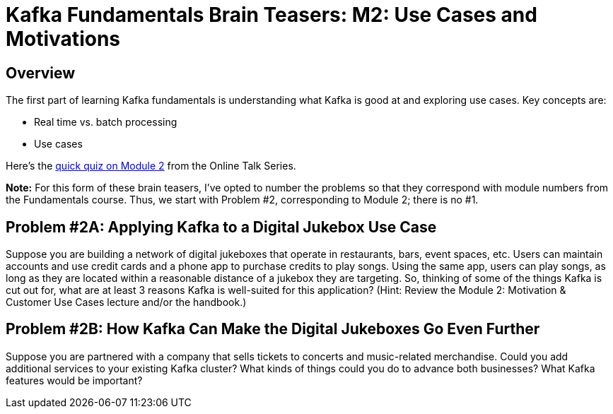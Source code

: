= Kafka Fundamentals Brain Teasers: M2: Use Cases and Motivations
:imagesdir: ./new-images-copy
:source-highlighter: rouge
:icons: font


<<<

== Overview

The first part of learning Kafka fundamentals is understanding what Kafka is good at and exploring use cases. Key concepts are:

* Real time vs. batch processing
* Use cases


Here’s the https://forms.gle/ww7MZ74BmLsYrc1R6[quick quiz on Module 2] from the Online Talk Series.

*Note:* For this form of these brain teasers, I've opted to number the problems so that they correspond with module numbers from the Fundamentals course. Thus, we start with Problem #2, corresponding to Module 2; there is no #1. 


ifdef::artifact-type[]
---
guide

 
endif::artifact-type[]




<<<

== Problem #2A: Applying Kafka to a Digital Jukebox Use Case

Suppose you are building a network of digital jukeboxes that operate in restaurants, bars, event spaces, etc. Users can maintain accounts and use credit cards and a phone app to purchase credits to play songs. Using the same app, users can play songs, as long as they are located within a reasonable distance of a jukebox they are targeting.
So, thinking of some of the things Kafka is cut out for, what are at least 3 reasons Kafka is well-suited for this application? (Hint: Review the Module 2: Motivation & Customer Use Cases lecture and/or the handbook.)




ifdef::artifact-type[]
---
guide

 
endif::artifact-type[]

<<<



== Problem #2B: How Kafka Can Make the Digital Jukeboxes Go Even Further

Suppose you are partnered with a company that sells tickets to concerts and music-related merchandise. Could you add additional services to your existing Kafka cluster? What kinds of things could you do to advance both businesses? What Kafka features would be important?


ifdef::artifact-type[]
---
guide


endif::artifact-type[]


